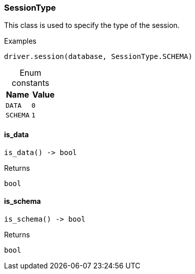 [#_SessionType]
=== SessionType

This class is used to specify the type of the session.

[caption=""]
.Examples
[source,python]
----
driver.session(database, SessionType.SCHEMA)
----

[caption=""]
.Enum constants
// tag::enum_constants[]
[cols=","]
[options="header"]
|===
|Name |Value
a| `DATA` a| `0`
a| `SCHEMA` a| `1`
|===
// end::enum_constants[]

// tag::methods[]
[#_SessionType_is_data__]
==== is_data

[source,python]
----
is_data() -> bool
----



[caption=""]
.Returns
`bool`

[#_SessionType_is_schema__]
==== is_schema

[source,python]
----
is_schema() -> bool
----



[caption=""]
.Returns
`bool`

// end::methods[]

